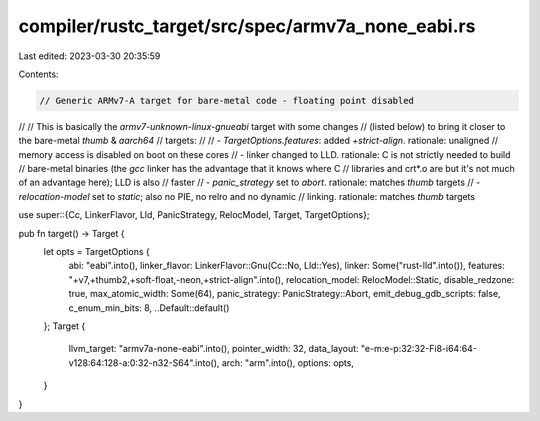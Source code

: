 compiler/rustc_target/src/spec/armv7a_none_eabi.rs
==================================================

Last edited: 2023-03-30 20:35:59

Contents:

.. code-block:: rs

    // Generic ARMv7-A target for bare-metal code - floating point disabled
//
// This is basically the `armv7-unknown-linux-gnueabi` target with some changes
// (listed below) to bring it closer to the bare-metal `thumb` & `aarch64`
// targets:
//
// - `TargetOptions.features`: added `+strict-align`. rationale: unaligned
// memory access is disabled on boot on these cores
// - linker changed to LLD. rationale: C is not strictly needed to build
// bare-metal binaries (the `gcc` linker has the advantage that it knows where C
// libraries and crt*.o are but it's not much of an advantage here); LLD is also
// faster
// - `panic_strategy` set to `abort`. rationale: matches `thumb` targets
// - `relocation-model` set to `static`; also no PIE, no relro and no dynamic
// linking. rationale: matches `thumb` targets

use super::{Cc, LinkerFlavor, Lld, PanicStrategy, RelocModel, Target, TargetOptions};

pub fn target() -> Target {
    let opts = TargetOptions {
        abi: "eabi".into(),
        linker_flavor: LinkerFlavor::Gnu(Cc::No, Lld::Yes),
        linker: Some("rust-lld".into()),
        features: "+v7,+thumb2,+soft-float,-neon,+strict-align".into(),
        relocation_model: RelocModel::Static,
        disable_redzone: true,
        max_atomic_width: Some(64),
        panic_strategy: PanicStrategy::Abort,
        emit_debug_gdb_scripts: false,
        c_enum_min_bits: 8,
        ..Default::default()
    };
    Target {
        llvm_target: "armv7a-none-eabi".into(),
        pointer_width: 32,
        data_layout: "e-m:e-p:32:32-Fi8-i64:64-v128:64:128-a:0:32-n32-S64".into(),
        arch: "arm".into(),
        options: opts,
    }
}


